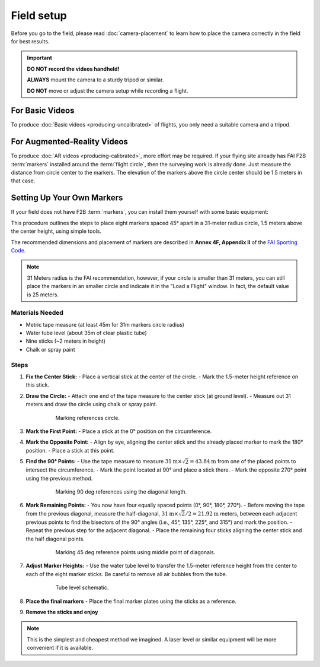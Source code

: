 ###########
Field setup
###########

Before you go to the field, please read :doc:`camera-placement` to learn how to place the camera correctly in
the field for best results.

.. important::

    **DO NOT record the videos handheld!**
    
    **ALWAYS** mount the camera to a sturdy tripod or similar.
    
    **DO NOT** move or adjust the camera setup while recording a flight.

For Basic Videos
----------------

To produce :doc:`Basic videos <producing-uncalibrated>` of flights, you only need a suitable camera and a
tripod.

For Augmented-Reality Videos
----------------------------

To produce :doc:`AR videos <producing-calibrated>`, more effort may be required. If your flying site already
has FAI F2B :term:`markers` installed around the :term:`flight circle`, then the surveying work is already
done. Just measure the distance from circle center to the markers.  The elevation of the markers above the
circle center should be 1.5 meters in that case.

    .. image:: images/field-setup-ar.png

Setting Up Your Own Markers
---------------------------

If your field does not have F2B :term:`markers`, you can install them yourself with some basic equipment:

This procedure outlines the steps to place eight markers spaced 45° apart in a 31-meter radius circle, 1.5 meters above the center height, using simple tools.

The recommended dimensions and placement of markers are described in **Annex 4F, Appendix II** of the `FAI
Sporting Code <https://www.fai.org/sites/default/files/sc4_vol_f2_controlline_24.pdf>`__.

.. note::
    31 Meters radius is the FAI recommendation, however, if your circle is smaller than 31 meters, you can still place the markers in an smaller circle and indicate it in the "Load a Flight" window. In fact, the default value is 25 meters.

Materials Needed
================
- Metric tape measure (at least 45m for 31m markers circle radius)
- Water tube level (about 35m of clear plastic tube)
- Nine sticks (~2 meters in height)
- Chalk or spray paint

Steps
=====

1. **Fix the Center Stick:**
   - Place a vertical stick at the center of the circle.
   - Mark the 1.5-meter height reference on this stick.

2. **Draw the Circle:**
   - Attach one end of the tape measure to the center stick (at ground level).
   - Measure out 31 meters and draw the circle using chalk or spray paint.

    .. figure:: images/markers2.png

        Marking references circle.

3. **Mark the First Point:**
   - Place a stick at the 0° position on the circumference.

4. **Mark the Opposite Point:**
   - Align by eye, aligning the center stick and the already placed marker to mark the 180° position.
   - Place a stick at this point.

5. **Find the 90° Points:**
   - Use the tape measure to measure :math:`31 \textrm{m} \times \sqrt{2} = 43.84 \textrm{m}` from one of the placed points to intersect the circumference.
   - Mark the point located at 90° and place a stick there.
   - Mark the opposite 270° point using the previous method.


    .. figure:: images/markers5.png

        Marking 90 deg references using the diagonal length.

6. **Mark Remaining Points:**
   - You now have four equally spaced points (0°, 90°, 180°, 270°).
   - Before moving the tape from the previous diagonal, measure the half-diagonal, :math:`31 \textrm{m} \times \sqrt{2} / 2 = 21.92\textrm{m}` meters, between each adjacent previous points to find the bisectors of the 90° angles (i.e., 45°, 135°, 225°, and 315°) and mark the position.
   - Repeat the previous step for the adjacent diagonal.
   - Place the remaining four sticks aligning the center stick and the half diagonal points.

    .. figure:: images/markers6.png

        Marking 45 deg reference points using middle point of diagonals.

7. **Adjust Marker Heights:**
   - Use the water tube level to transfer the 1.5-meter reference height from the center to each of the eight marker sticks. Be careful to remove all air bubbles from the tube.

    .. figure:: images/markers7.png

        Tube level schematic.

8. **Place the final markers**
   - Place the final marker plates using the sticks as a reference.

9. **Remove the sticks and enjoy**

.. note::
    This is the simplest and cheapest method we imagined. A laser level or similar equipment will be more convenient if it is available.


